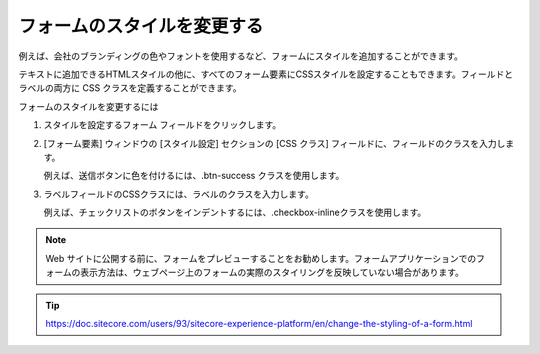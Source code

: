 ################################
フォームのスタイルを変更する
################################

例えば、会社のブランディングの色やフォントを使用するなど、フォームにスタイルを追加することができます。

テキストに追加できるHTMLスタイルの他に、すべてのフォーム要素にCSSスタイルを設定することもできます。フィールドとラベルの両方に CSS クラスを定義することができます。

フォームのスタイルを変更するには

1. スタイルを設定するフォーム フィールドをクリックします。
2. [フォーム要素] ウィンドウの [スタイル設定] セクションの [CSS クラス] フィールドに、フィールドのクラスを入力します。

   例えば、送信ボタンに色を付けるには、.btn-success クラスを使用します。

.. image:: images/15ed64a2064efb.png
   :align: center
   :width: 400px
   :alt: Sitecore フォームのスタイルを変更する

3. ラベルフィールドのCSSクラスには、ラベルのクラスを入力します。

   例えば、チェックリストのボタンをインデントするには、.checkbox-inlineクラスを使用します。

.. image:: images/15ed64a206a97b.png
   :align: center
   :width: 400px
   :alt: Sitecore フォームのスタイルを変更する

.. note:: Web サイトに公開する前に、フォームをプレビューすることをお勧めします。フォームアプリケーションでのフォームの表示方法は、ウェブページ上のフォームの実際のスタイリングを反映していない場合があります。


.. tip:: https://doc.sitecore.com/users/93/sitecore-experience-platform/en/change-the-styling-of-a-form.html

